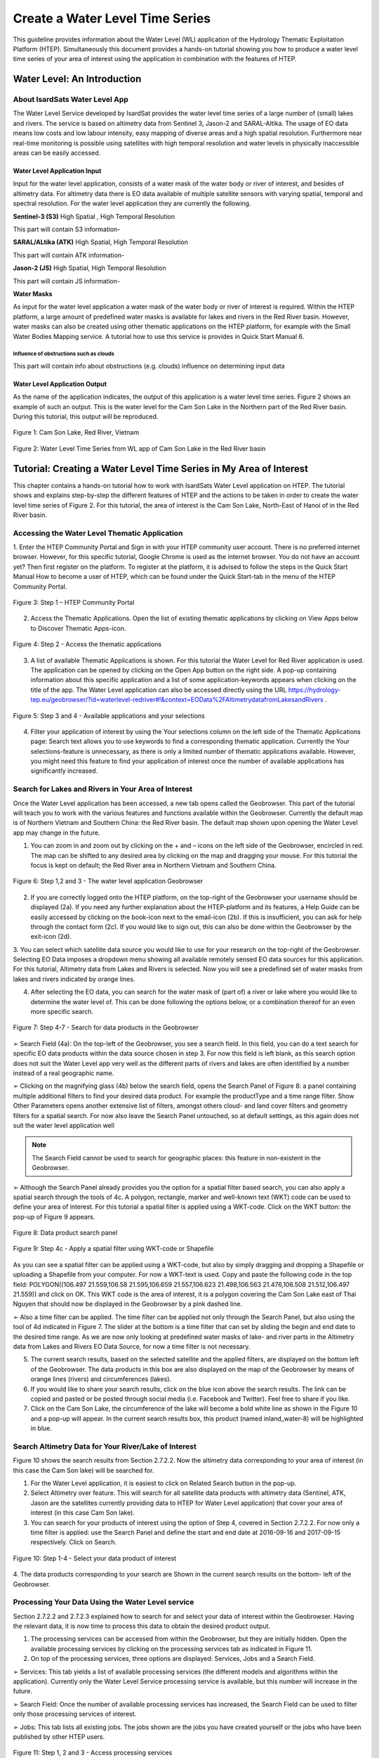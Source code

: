 .. _QSM7:

Create a Water Level Time Series
--------------------------------

This guideline provides information about the Water Level (WL) application of the Hydrology Thematic Exploitation Platform (HTEP). Simultaneously this document provides a hands-on tutorial showing you how to produce a water level time series of your area of interest using the application in combination with the features of HTEP.

Water Level: An Introduction
============================

About IsardSats Water Level App
~~~~~~~~~~~~~~~~~~~~~~~~~~~~~~~

The Water Level Service developed by IsardSat provides the water level time series of a large number of (small) lakes and rivers. The service is based on altimetry data from Sentinel 3, Jason-2 and SARAL-Altika.
The usage of EO data means low costs and low labour intensity, easy mapping of diverse areas and a high spatial resolution. Furthermore near real-time monitoring is possible using satellites with high temporal resolution and water levels in physically inaccessible areas can be easily accessed.

Water Level Application Input
+++++++++++++++++++++++++++++

Input for the water level application, consists of a water mask of the water body or river of interest, and besides of altimetry data. For altimetry data there is EO data available of multiple satellite sensors with varying spatial, temporal and spectral resolution. For the water level application they are currently the following.

**Sentinel-3 (S3)** High Spatial , High Temporal Resolution

This part will contain S3 information-

**SARAL/ALtika (ATK)** High Spatial, High Temporal Resolution

This part will contain ATK information-

**Jason-2 (JS)** High Spatial, High Temporal Resolution

This part will contain JS information-

**Water Masks**

As input for the water level application a water mask of the water body or river of interest is required. Within the HTEP platform, a large amount of predefined water masks is available for lakes and rivers in the Red River basin. However, water masks can also be created using other thematic applications on the HTEP platform, for example with the Small Water Bodies Mapping service. A tutorial how to use this service is provides in Quick Start Manual 6.

Influence of obstructions such as clouds
****************************************

This part will contain info about obstructions (e.g. clouds) influence on determining input data

Water Level Application Output
++++++++++++++++++++++++++++++

As the name of the application indicates, the output of this application is a water level time series. Figure 2 shows an example of such an output. This is the water level for the Cam Son Lake in the Northern part of the Red River basin. During this tutorial, this output will be reproduced.

.. figure:: includes/qsm7-f1.png
	:align: center
	:width: 60%
	:figclass: img-container-border	
 
	Figure 1: Cam Son Lake, Red River, Vietnam

.. figure:: includes/qsm7-f2.png
	:align: center
	:width: 60%
	:figclass: img-container-border	
 
	Figure 2: Water Level Time Series from WL app of Cam Son Lake in the Red River basin

Tutorial: Creating a Water Level Time Series in My Area of Interest
===================================================================

This chapter contains a hands-on tutorial how to work with IsardSats Water Level application on HTEP. The tutorial shows and explains step-by-step the different features of HTEP and the actions to be taken in order to create the water level time series of Figure 2. For this tutorial, the area of interest is the Cam Son Lake, North-East of Hanoi of in the Red River basin.

Accessing the Water Level Thematic Application
~~~~~~~~~~~~~~~~~~~~~~~~~~~~~~~~~~~~~~~~~~~~~~

1. Enter the HTEP Community Portal and Sign in with your HTEP community user account. There is no preferred internet browser. However, for this specific tutorial, Google Chrome is used as the internet browser.
You do not have an account yet? Then first register on the platform. To register at the platform, it is advised to follow the steps in the Quick Start Manual How to become a user of HTEP, which can be found under the Quick Start-tab in the menu of the HTEP Community Portal.

.. figure:: includes/qsm7-f3.png
	:align: center
	:width: 60%
	:figclass: img-container-border	
 
	Figure 3: Step 1 – HTEP Community Portal

2. Access the Thematic Applications. Open the list of existing thematic applications by clicking on View Apps below to Discover Thematic Apps-icon.

.. figure:: includes/qsm7-f4.png
	:align: center
	:width: 60%
	:figclass: img-container-border	
 
	Figure 4: Step 2 - Access the thematic applications

3. A list of available Thematic Applications is shown. For this tutorial the Water Level for Red River application is used. The application can be opened by clicking on the Open App button on the right side. A pop-up containing information about this specific application and a list of some application-keywords appears when clicking on the title of the app. The Water Level application can also be accessed directly using the URL https://hydrology-tep.eu/geobrowser/?id=waterlevel-redriver#!&context=EOData%2FAltimetrydatafromLakesandRivers .

.. figure:: includes/qsm7-f5.png
	:align: center
	:width: 60%
	:figclass: img-container-border	
 
	Figure 5: Step 3 and 4 - Available applications and your selections

4. Filter your application of interest by using the Your selections column on the left side of the Thematic Applications page: Search text allows you to use keywords to find a corresponding thematic application. Currently the Your selections-feature is unnecessary, as there is only a limited number of thematic applications available. However, you might need this feature to find your application of interest once the number of available applications has significantly increased.

Search for Lakes and Rivers in Your Area of Interest
~~~~~~~~~~~~~~~~~~~~~~~~~~~~~~~~~~~~~~~~~~~~~~~~~~~~

Once the Water Level application has been accessed, a new tab opens called the Geobrowser. This part of the tutorial will teach you to work with the various features and functions available within the Geobrowser. Currently the default map is of Northern Vietnam and Southern China: the Red River basin. The default map shown upon opening the Water Level app may change in the future.

1. You can zoom in and zoom out by clicking on the + and – icons on the left side of the Geobrowser, encircled in red. The map can be shifted to any desired area by clicking on the map and dragging your mouse. For this tutorial the focus is kept on default; the Red River area in Northern Vietnam and Southern China.

.. figure:: includes/qsm7-f6.png
	:align: center
	:width: 60%
	:figclass: img-container-border	
 
	Figure 6: Step 1,2 and 3 - The water level application Geobrowser

2. If you are correctly logged onto the HTEP platform, on the top-right of the Geobrowser your username should be displayed (2a). If you need any further explanation about the HTEP-platform and its features, a Help Guide can be easily accessed by clicking on the book-icon next to the email-icon (2b). If this is insufficient, you can ask for help through the contact form (2c). If you would like to sign out, this can also be done within the Geobrowser by the exit-icon (2d).

3. You can select which satellite data source you would like to use for your research on the top-right of the Geobrowser. Selecting EO Data imposes a dropdown menu showing all available remotely sensed EO data sources for this application.
For this tutorial, Altimetry data from Lakes and Rivers is selected. Now you will see a predefined set of water masks from lakes and rivers indicated by orange lines.

4. After selecting the EO data, you can search for the water mask of (part of) a river or lake where you would like to determine the water level of. This can be done following the options below, or a combination thereof for an even more specific search.

.. figure:: includes/qsm7-f7.png
	:align: center
	:width: 60%
	:figclass: img-container-border	
 
	Figure 7: Step 4-7 - Search for data products in the Geobrowser

➢ Search Field (4a): On the top-left of the Geobrowser, you see a search field. In this field, you can do a text search for specific EO data products within the data source chosen in step 3. For now this field is left blank, as this search option does not suit the Water Level app very well as the different parts of rivers and lakes are often identified by a number instead of a real geographic name.

➢ Clicking on the magnifying glass (4b) below the search field, opens the Search Panel of Figure 8: a panel containing multiple additional filters to find your desired data product. For example the productType and a time range filter. Show Other Parameters opens another extensive list of filters, amongst others cloud- and land cover filters and geometry filters for a spatial search. For now also leave the Search Panel untouched, so at default settings, as this again does not suit the water level application well

.. NOTE::
	The Search Field cannot be used to search for geographic places: this feature in non-existent in the Geobrowser.

➢ Although the Search Panel already provides you the option for a spatial filter based search, you can also apply a spatial search through the tools of 4c. A polygon, rectangle, marker and well-known text (WKT) code can be used to define your area of interest. For this tutorial a spatial filter is applied using a WKT-code. Click on the WKT button: the pop-up of Figure 9 appears.

.. figure:: includes/qsm7-f8.png
	:align: center
	:width: 60%
	:figclass: img-container-border	
 
	Figure 8: Data product search panel

.. figure:: includes/qsm7-f9.png
	:align: center
	:width: 60%
	:figclass: img-container-border	
 
	Figure 9: Step 4c - Apply a spatial filter using WKT-code or Shapefile

As you can see a spatial filter can be applied using a WKT-code, but also by simply dragging and dropping a Shapefile or uploading a Shapefile from your computer. For now a WKT-text is used. Copy and paste the following code in the top field: POLYGON((106.497 21.559,106.58 21.595,106.659 21.557,106.623 21.498,106.563 21.476,106.508 21.512,106.497 21.559)) and click on OK. This WKT code is the area of interest, it is a polygon covering the Cam Son Lake east of Thai Nguyen that should now be displayed in the Geobrowser by a pink dashed line.

➢ Also a time filter can be applied. The time filter can be applied not only through the Search Panel, but also using the tool of 4d indicated in Figure 7. The slider at the bottom is a time filter that can set by sliding the begin and end date to the desired time range. As we are now only looking at predefined water masks of lake- and river parts in the Altimetry data from Lakes and Rivers EO Data Source, for now a time filter is not necessary.

5. The current search results, based on the selected satellite and the applied filters, are displayed on the bottom left of the Geobrowser. The data products in this box are also displayed on the map of the Geobrowser by means of orange lines (rivers) and circumferences (lakes).

6. If you would like to share your search results, click on the blue icon above the search results. The link can be copied and pasted or be posted through social media (i.e. Facebook and Twitter). Feel free to share if you like.

7. Click on the Cam Son Lake, the circumference of the lake will become a bold white line as shown in the Figure 10 and a pop-up will appear. In the current search results box, this product (named inland_water-8) will be highlighted in blue.

Search Altimetry Data for Your River/Lake of Interest
~~~~~~~~~~~~~~~~~~~~~~~~~~~~~~~~~~~~~~~~~~~~~~~~~~~~~

Figure 10 shows the search results from Section 2.7.2.2. Now the altimetry data corresponding to your area of interest (in this case the Cam Son lake) will be searched for.

1. For the Water Level application, it is easiest to click on Related Search button in the pop-up.

2. Select Altimetry over feature. This will search for all satellite data products with altimetry data (Sentinel, ATK, Jason are the satellites currently providing data to HTEP for Water Level application) that cover your area of interest (in this case Cam Son lake).

3. You can search for your products of interest using the option of Step 4, covered in Section 2.7.2.2. For now only a time filter is applied: use the Search Panel and define the start and end date at 2016-09-16 and 2017-09-15 respectively. Click on Search.

.. figure:: includes/qsm7-f10.png
	:align: center
	:width: 60%
	:figclass: img-container-border	
 
	Figure 10: Step 1-4 - Select your data product of interest

4. The data products corresponding to your search are
Shown in the current search results on the bottom-
left of the Geobrowser.

Processing Your Data Using the Water Level service
~~~~~~~~~~~~~~~~~~~~~~~~~~~~~~~~~~~~~~~~~~~~~~~~~~

Section 2.7.2.2 and 2.7.2.3 explained how to search for and select your data of interest within the Geobrowser. Having the relevant data, it is now time to process this data to obtain the desired product output.

1. The processing services can be accessed from within the Geobrowser, but they are initially hidden. Open the available processing services by clicking on the processing services tab as indicated in Figure 11.

2. On top of the processing services, three options are displayed: Services, Jobs and a Search Field.

➢ Services: This tab yields a list of available processing services (the different models and algorithms within the application). Currently only the Water Level Service processing service is available, but this number will increase in the future.

➢ Search Field: Once the number of available processing services has increased, the Search Field can be used to filter only those processing services of interest.

➢ Jobs: This tab lists all existing jobs. The jobs shown are the jobs you have created yourself or the jobs who have been published by other HTEP users.

.. figure:: includes/qsm7-f11.png
	:align: center
	:width: 60%
	:figclass: img-container-border	
 
	Figure 11: Step 1, 2 and 3 - Access processing services

3. For now, click on the process service Water Level Service to access the Water Level processing service. See Figure 12.

4. To process data and create output, a Job needs to be created. A job can be created by filling in all the fields as shown in 
Figure 17:

	➢ Job title: Give your Job a title, for instance WL_S3-CamSonLake_RR-Tutorial_user name. Any other name with arbitrary length and symbols is also allowed.

	➢ Selected Water Mask: Here you provide one or multiple water mask where the water level needs to be obtained. Drag and drop the water mask from the Cam Son Lake (named inland_water-8) from the current search results to this input field.
	
	➢ Plot name: Define a name that will be displayed on top of the plot with the water level. For this tutorial this name is equal to the Job Title.

	➢ Start Date: Define a start date from where the water level needs to be calculated. The date used for the data search can also be chosen: click on the magic tool left of the input field. A dropdown menue appears: click on start date.

	➢ End Date: Define an end date until when the water level needs to be calculated. The date used for the data search can also be chosen: click on the magic tool left of the input field. A dropdown menue appears: click on end date.

	➢ Selected polygon: In this input field define your area of interest, which for this tutorial is the polygon given in Step 4 of Section 2.7.2.2. To easily select this polygon, click on the magic tool left of the input field and select geometry.

	➢ Selected Missions: The Water Level Service uses altimetry data from 3 different satellites; Sentinel-3 (S3), Saral/Altika (ATK) and Jason (JS). Type S3, ATK or JS to process data from your satellite of preference, or type ALL to process data from all satellites. For this tutorial Sentinel-3 data is used (so type S3).

5. Click on the Calculate Cost and then on Run Job button at the bottom of the processor to run the job.

6. Now the job is running, your data is analysed using HTEPs cloud services. During the processing of your data,

.. figure:: includes/qsm7-f12.png
	:align: center
	:width: 60%
	:figclass: img-container-border	
 
	Figure 12: Step 3-5 - WL processing service

.. figure:: includes/qsm7-f13.png
	:align: center
	:width: 60%
	:figclass: img-container-border	
 
	Figure 13: Step 6 - Job progress and job info

information about your job is displayed as shown in Figure 13. Job Info provides info about the job, such as the name of the job, its identifiers, the date of creation and the user who created the job. Besides a progress bar shows you the progress of the analysis and under parameters you see the input and output parameters used for this specific job.

Visualising and Sharing of Job Results
~~~~~~~~~~~~~~~~~~~~~~~~~~~~~~~~~~~~~~
The previous section showed how to process the data products obtained from Section 2.7.2.2 and 2.7.2.3. Once the process is finished, which may take a considerable amount of time, the results can be visualized and possibly shared with other users and/or your community.

1. Once the processor has finished the job, the Status of the job will change from Running to Success as shown in Figure 14.

2. If a problem occurred during the processing of your job, or if it was performed using the wrong parameters then click Resubmit Job to run the job again. Adaptions to your parameters can be made.

3. But if your job was processed correct and successful, simply click on the Show Results button to show the results of your job.

4. The results of your job are loaded in what previously was the current search result box. To know if the current search results box contains EO satellite data products or job results, take a look on the top-right of the Geobrowser to check if you are in the Products tab or EO Data tab.

5. To open the water level graphics of the selected
area of interest, open the Tutorial_mask_1_SN3.zip file in the current search results box.

6. A pop-up will appear as indicated in Figure 15.

7. Click on Download and open the .jpg file. You will see a water level series of your area of interested for your time range of interest, similar as shown in Figure 2.

.. figure:: includes/qsm7-f14.png
	:align: center
	:width: 60%
	:figclass: img-container-border	
 
	Figure 14: Step 1-3 - Processor after a successful job

.. figure:: includes/qsm7-f15.png
	:align: center
	:width: 60%
	:figclass: img-container-border	
 
	Figure 15: Step 7: Download Job Results
	
8. Through the Share-button in the processor tab of Figure 13, you can share your results with other users, your community, or simply with all HTEP users.

9. To find your previously generated job results, or to find job results shared by others users, go to the Jobs-tab in the processing service as illustrated in Figure 16.

10. Click on the Show thematic jobs-field next to the Filter Jobs Search Field: here you can choose which jobs you wish to see: only the thematic jobs, all jobs, only your own created jobs or only public jobs. Once you found your job of interest, click on the name of the job and access the results as explained in steps 3-7. You will see there is a thematic job available that shows the results from this Quick Start Manual: WL-SN3-CamSonLake-RR-Tutorial.

.. figure:: includes/qsm7-f16.png
	:align: center
	:width: 60%
	:figclass: img-container-border	
 
	Figure 16: Step 9,10 - List of published Jobs
